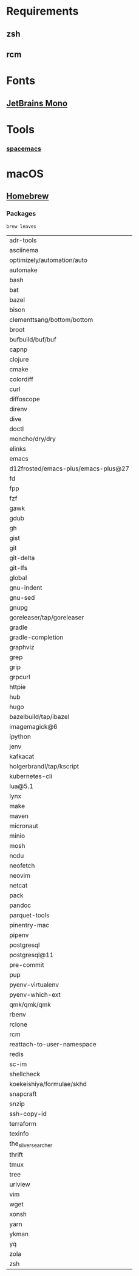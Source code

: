 * Requirements
** zsh
** rcm
   
* Fonts
** [[https://github.com/ryanoasis/nerd-fonts/tree/master/patched-fonts/JetBrainsMono][JetBrains Mono]]

* Tools
*** [[https://github.com/syl20bnr/spacemacs][spacemacs]]
  
* macOS
** [[https://brew.sh/][Homebrew]]
*** Packages
    #+begin_src shell
      brew leaves
    #+end_src

    #+RESULTS:
    | adr-tools                           |
    | asciinema                           |
    | optimizely/automation/auto          |
    | automake                            |
    | bash                                |
    | bat                                 |
    | bazel                               |
    | bison                               |
    | clementtsang/bottom/bottom          |
    | broot                               |
    | bufbuild/buf/buf                    |
    | capnp                               |
    | clojure                             |
    | cmake                               |
    | colordiff                           |
    | curl                                |
    | diffoscope                          |
    | direnv                              |
    | dive                                |
    | doctl                               |
    | moncho/dry/dry                      |
    | elinks                              |
    | emacs                               |
    | d12frosted/emacs-plus/emacs-plus@27 |
    | fd                                  |
    | fpp                                 |
    | fzf                                 |
    | gawk                                |
    | gdub                                |
    | gh                                  |
    | gist                                |
    | git                                 |
    | git-delta                           |
    | git-lfs                             |
    | global                              |
    | gnu-indent                          |
    | gnu-sed                             |
    | gnupg                               |
    | goreleaser/tap/goreleaser           |
    | gradle                              |
    | gradle-completion                   |
    | graphviz                            |
    | grep                                |
    | grip                                |
    | grpcurl                             |
    | httpie                              |
    | hub                                 |
    | hugo                                |
    | bazelbuild/tap/ibazel               |
    | imagemagick@6                       |
    | ipython                             |
    | jenv                                |
    | kafkacat                            |
    | holgerbrandl/tap/kscript            |
    | kubernetes-cli                      |
    | lua@5.1                             |
    | lynx                                |
    | make                                |
    | maven                               |
    | micronaut                           |
    | minio                               |
    | mosh                                |
    | ncdu                                |
    | neofetch                            |
    | neovim                              |
    | netcat                              |
    | pack                                |
    | pandoc                              |
    | parquet-tools                       |
    | pinentry-mac                        |
    | pipenv                              |
    | postgresql                          |
    | postgresql@11                       |
    | pre-commit                          |
    | pup                                 |
    | pyenv-virtualenv                    |
    | pyenv-which-ext                     |
    | qmk/qmk/qmk                         |
    | rbenv                               |
    | rclone                              |
    | rcm                                 |
    | reattach-to-user-namespace          |
    | redis                               |
    | sc-im                               |
    | shellcheck                          |
    | koekeishiya/formulae/skhd           |
    | snapcraft                           |
    | snzip                               |
    | ssh-copy-id                         |
    | terraform                           |
    | texinfo                             |
    | the_silver_searcher                 |
    | thrift                              |
    | tmux                                |
    | tree                                |
    | urlview                             |
    | vim                                 |
    | wget                                |
    | xonsh                               |
    | yarn                                |
    | ykman                               |
    | yq                                  |
    | zola                                |
    | zsh                                 |
   
